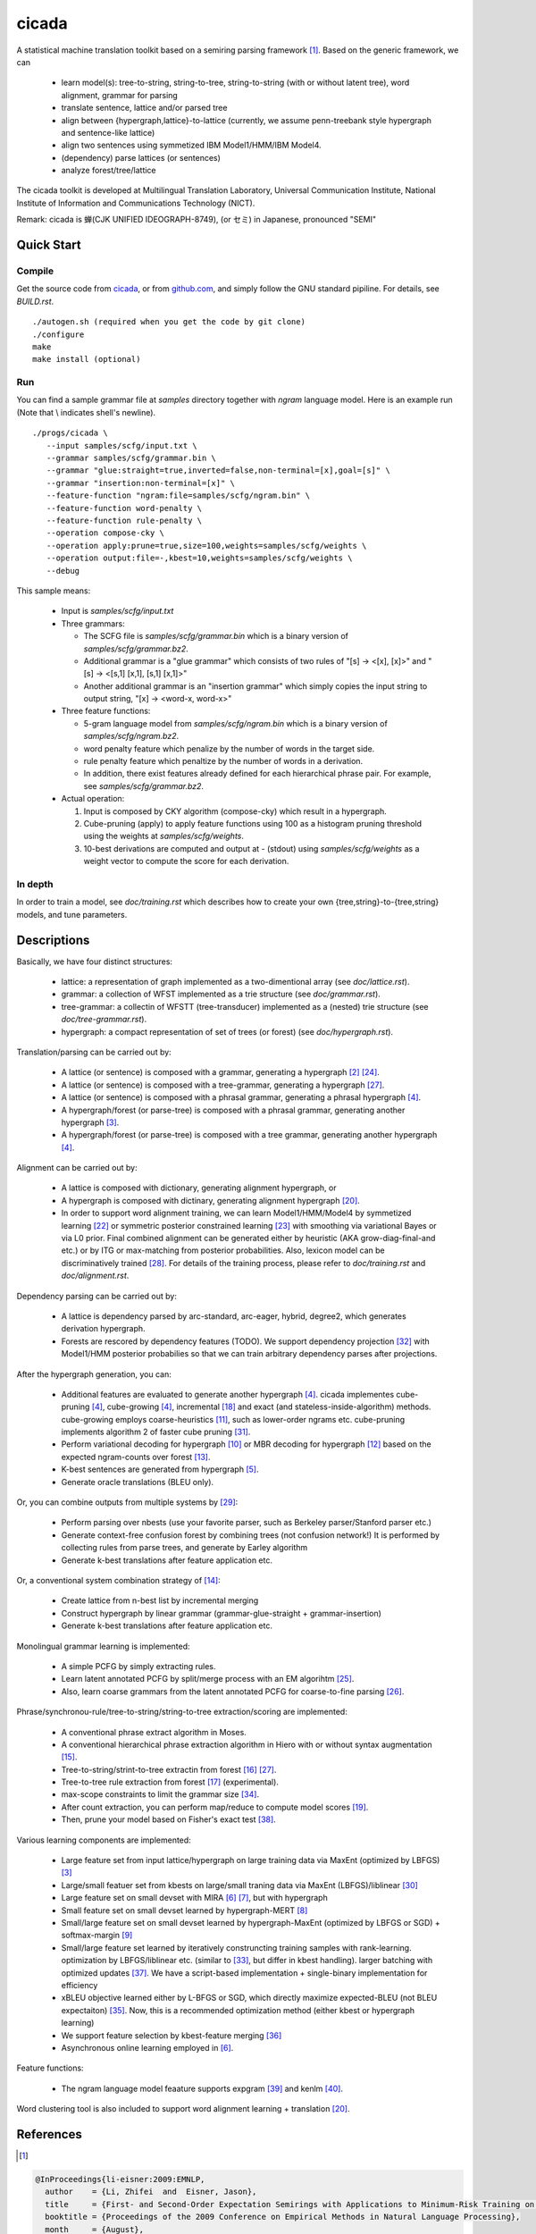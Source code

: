 ========
 cicada
========

A statistical machine translation toolkit based on a semiring parsing
framework [1]_. Based on the generic framework, we can

   - learn model(s): tree-to-string, string-to-tree, string-to-string (with or without latent tree),
     word alignment, grammar for parsing
   - translate sentence, lattice and/or parsed tree
   - align between {hypergraph,lattice}-to-lattice (currently, we assume penn-treebank style hypergraph
     and sentence-like lattice)
   - align two sentences using symmetized IBM Model1/HMM/IBM Model4.
   - (dependency) parse lattices (or sentences)
   - analyze forest/tree/lattice

The cicada toolkit is developed at Multilingual Translation
Laboratory, Universal Communication Institute, National Institute of
Information and Communications Technology (NICT).

Remark: cicada is 蝉(CJK UNIFIED IDEOGRAPH-8749), (or セミ) in Japanese, pronounced "SEMI"

Quick Start
-----------

Compile
```````

Get the source code from `cicada <http://www2.nict.go.jp/univ-com/multi_trans/cicada>`_,
or from `github.com <http://github.com/tarowatanabe/cicada>`_, and
simply follow the GNU standard pipiline. For details, see `BUILD.rst`.
::

   ./autogen.sh (required when you get the code by git clone)
   ./configure
   make
   make install (optional)

Run
```

You can find a sample grammar file at *samples* directory together with
*ngram* language model. Here is an example run (Note that \\ indicates
shell's newline).
::

   ./progs/cicada \
      --input samples/scfg/input.txt \
      --grammar samples/scfg/grammar.bin \
      --grammar "glue:straight=true,inverted=false,non-terminal=[x],goal=[s]" \
      --grammar "insertion:non-terminal=[x]" \
      --feature-function "ngram:file=samples/scfg/ngram.bin" \
      --feature-function word-penalty \
      --feature-function rule-penalty \
      --operation compose-cky \
      --operation apply:prune=true,size=100,weights=samples/scfg/weights \
      --operation output:file=-,kbest=10,weights=samples/scfg/weights \
      --debug

This sample means:

  - Input is `samples/scfg/input.txt`
  - Three grammars:

    - The SCFG file is `samples/scfg/grammar.bin` which is a
      binary version of `samples/scfg/grammar.bz2`.
    - Additional grammar is a "glue grammar" which consists of two rules
      of "[s] -> <[x], [x]>" and "[s] -> <[s,1] [x,1], [s,1] [x,1]>"
    - Another additional grammar is an "insertion grammar" which simply
      copies the input string to output string, "[x] -> <word-x, word-x>"

  - Three feature functions:

    - 5-gram language model from `samples/scfg/ngram.bin` which is a
      binary version of `samples/scfg/ngram.bz2`.
    - word penalty feature which penalize by the number of words in
      the target side.
    - rule penalty feature which penaltize by the number of words in a
      derivation.
    - In addition, there exist features already defined for each
      hierarchical phrase pair. For example, see `samples/scfg/grammar.bz2`.

  - Actual operation:

    1. Input is composed by CKY algorithm (compose-cky) which result
       in a hypergraph.
    2. Cube-pruning (apply) to apply feature functions using 100 as a
       histogram pruning threshold using the weights at
       `samples/scfg/weights`.
    3. 10-best derivations are computed and output at
       `-` (stdout) using `samples/scfg/weights` as a
       weight vector to compute the score for each derivation.

In depth
````````

In order to train a model, see `doc/training.rst` which describes how
to create your own {tree,string}-to-{tree,string} models, and tune
parameters.


Descriptions
------------

Basically, we have four distinct structures:

   - lattice: a representation of graph implemented as a
     two-dimentional array (see `doc/lattice.rst`).
   - grammar: a collection of WFST implemented as a trie structure
     (see `doc/grammar.rst`).
   - tree-grammar: a collectin of WFSTT (tree-transducer) implemented
     as a (nested) trie structure (see `doc/tree-grammar.rst`).
   - hypergraph: a compact representation of set of trees (or forest)
     (see `doc/hypergraph.rst`).

Translation/parsing can be carried out by:

   - A lattice (or sentence) is composed with a grammar, generating a
     hypergraph [2]_ [24]_.
   - A lattice (or sentence) is composed with a tree-grammar,
     generating a hypergraph [27]_.
   - A lattice (or sentence) is composed with a phrasal grammar,
     generating a phrasal hypergraph [4]_.
   - A hypergraph/forest (or parse-tree) is composed with a phrasal
     grammar, generating another hypergraph [3]_.
   - A hypergraph/forest (or parse-tree) is composed with a tree
     grammar, generating another hypergraph [4]_.

Alignment can be carried out by:

   - A lattice is composed with dictionary, generating alignment
     hypergraph, or
   - A hypergraph is composed with dictinary, generating alignment
     hypergraph [20]_.
   - In order to support word alignment training, we can learn
     Model1/HMM/Model4 by symmetized learning [22]_ or
     symmetric posterior constrained learning [23]_ with smoothing via
     variational Bayes or via L0 prior.
     Final combined alignment can be generated either by heuristic
     (AKA grow-diag-final-and etc.) or by ITG or max-matching from
     posterior probabilities.
     Also, lexicon model can be discriminatively trained [28]_.
     For details of the training process, please refer to
     `doc/training.rst` and `doc/alignment.rst`.

Dependency parsing can be carried out by:

   - A lattice is dependency parsed by arc-standard, arc-eager, hybrid, degree2,
     which generates derivation hypergraph.
   - Forests are rescored by dependency features (TODO).
     We support dependency projection [32]_ with Model1/HMM posterior
     probabilies so that we can train arbitrary dependency parses
     after projections.

After the hypergraph generation, you can:

   - Additional features are evaluated to generate another hypergraph [4]_.
     cicada implementes cube-pruning [4]_, cube-growing [4]_,
     incremental [18]_ and exact (and stateless-inside-algorithm)
     methods.
     cube-growing employs coarse-heuristics [11]_, such as lower-order
     ngrams etc.
     cube-pruning implements algorithm 2 of faster cube pruning [31]_.

   - Perform variational decoding for hypergraph [10]_ or MBR decoding for hypergraph [12]_
     based on the expected ngram-counts over forest [13]_.
   - K-best sentences are generated from hypergraph [5]_.
   - Generate oracle translations (BLEU only).

Or, you can combine outputs from multiple systems by [29]_:

   - Perform parsing over nbests (use your favorite parser, such as
     Berkeley parser/Stanford parser etc.)
   - Generate context-free confusion forest by combining trees (not confusion network!)
     It is performed by collecting rules from parse trees, and
     generate by Earley algorithm
   - Generate k-best translations after feature application etc.

Or, a conventional system combination strategy of [14]_:

   - Create lattice from n-best list by incremental merging
   - Construct hypergraph by linear grammar (grammar-glue-straight + grammar-insertion)
   - Generate k-best translations after feature application etc.

Monolingual grammar learning is implemented:

   - A simple PCFG by simply extracting rules.
   - Learn latent annotated PCFG by split/merge process with an EM
     algorihtm [25]_.
   - Also, learn coarse grammars from the latent annotated PCFG for
     coarse-to-fine parsing [26]_.

Phrase/synchronou-rule/tree-to-string/string-to-tree extraction/scoring are implemented:

   - A conventional phrase extract algorithm in Moses.
   - A conventional hierarchical phrase extraction algorithm in Hiero
     with or without syntax augmentation [15]_.
   - Tree-to-string/strint-to-tree extractin from forest [16]_ [27]_.
   - Tree-to-tree rule extraction from forest [17]_ (experimental).
   - max-scope constraints to limit the grammar size [34]_.
   - After count extraction, you can perform map/reduce to compute
     model scores [19]_.
   - Then, prune your model based on Fisher's exact test [38]_.

Various learning components are implemented:

   - Large feature set from input lattice/hypergraph on large training
     data via MaxEnt (optimized by LBFGS) [3]_
   - Large/small featuer set from kbests on large/small traning data
     via MaxEnt (LBFGS)/liblinear [30]_
   - Large feature set on small devset with MIRA [6]_ [7]_, but with
     hypergraph
   - Small feature set on small devset learned by hypergraph-MERT [8]_
   - Small/large feature set on small devset learned by
     hypergraph-MaxEnt (optimized by LBFGS or SGD) + softmax-margin [9]_
   - Small/large feature set learned by iteratively construncting
     training samples with rank-learning.
     optimization by LBFGS/liblinear etc. (similar to [33]_, but differ in kbest handling).
     larger batching with optimized updates [37]_.
     We have a script-based implementation + single-binary implementation for efficiency
   - xBLEU objective learned either by L-BFGS or SGD, which directly
     maximize expected-BLEU (not BLEU expectaiton) [35]_.
     Now, this is a recommended optimization method (either kbest or hypergraph learning)
   - We support feature selection by kbest-feature merging [36]_
   - Asynchronous online learning employed in [6]_.

Feature functions:

   -  The ngram language model feaature supports expgram [39]_ and
      kenlm [40]_.

Word clustering tool is also included to support word alignment
learning + translation [20]_.

References
----------

.. [1]
.. code:: latex

  @InProceedings{li-eisner:2009:EMNLP,
    author    = {Li, Zhifei  and  Eisner, Jason},
    title     = {First- and Second-Order Expectation Semirings with Applications to Minimum-Risk Training on Translation Forests},
    booktitle = {Proceedings of the 2009 Conference on Empirical Methods in Natural Language Processing},
    month     = {August},
    year      = {2009},
    address   = {Singapore},
    publisher = {Association for Computational Linguistics},
    pages     = {40--51},
    url       = {http://www.aclweb.org/anthology/D/D09/D09-1005}
   }


.. [2]
.. code:: latex

  @InProceedings{dyer-muresan-resnik:2008:ACLMain,
    author    = {Dyer, Christopher  and  Muresan, Smaranda  and  Resnik, Philip},
    title     = {Generalizing Word Lattice Translation},
    booktitle = {Proceedings of ACL-08: HLT},
    month     = {June},
    year      = {2008},
    address   = {Columbus, Ohio},
    publisher = {Association for Computational Linguistics},
    pages     = {1012--1020},
    url       = {http://www.aclweb.org/anthology/P/P08/P08-1115}
  }

.. [3]
.. code:: latex

  @InProceedings{dyer-resnik:2010:NAACLHLT,
    author    = {Dyer, Chris  and  Resnik, Philip},
    title     = {Context-free reordering, finite-state translation},
    booktitle = {Human Language Technologies: The 2010 Annual Conference of the North American Chapter of the Association for Computational Linguistics},
    month     = {June},
    year      = {2010},
    address   = {Los Angeles, California},
    publisher = {Association for Computational Linguistics},
    pages     = {858--866},
    url       = {http://www.aclweb.org/anthology/N10-1128}
  }

.. [4]
.. code:: latex

  @InProceedings{huang-chiang:2007:ACLMain,
    author    = {Huang, Liang  and  Chiang, David},
    title     = {Forest Rescoring: Faster Decoding with Integrated Language Models},
    booktitle = {Proceedings of the 45th Annual Meeting of the Association of Computational Linguistics},
    month     = {June},
    year      = {2007},
    address   = {Prague, Czech Republic},
    publisher = {Association for Computational Linguistics},
    pages     = {144--151},
    url       = {http://www.aclweb.org/anthology/P07-1019}
  }

.. [5]
.. code:: latex

 @InProceedings{huang-chiang:2005:IWPT,
   author    = {Huang, Liang  and  Chiang, David},
   title     = {Better k-best Parsing},
   booktitle = {Proceedings of the Ninth International Workshop on Parsing Technology},
   month     = {October},
   year      = {2005},
   address   = {Vancouver, British Columbia},
   publisher = {Association for Computational Linguistics},
   pages     = {53--64},
   url       = {http://www.aclweb.org/anthology/W/W05/W05-1506}
 }

.. [6]
.. code:: latex

 @InProceedings{chiang-knight-wang:2009:NAACLHLT09,
   author    = {Chiang, David  and  Knight, Kevin  and  Wang, Wei},
   title     = {11,001 New Features for Statistical Machine Translation},
   booktitle = {Proceedings of Human Language Technologies: The 2009 Annual Conference of the North American Chapter of the Association for Computational Linguistics},
   month     = {June},
   year      = {2009},
   address   = {Boulder, Colorado},
   publisher = {Association for Computational Linguistics},
   pages     = {218--226},
   url       = {http://www.aclweb.org/anthology/N/N09/N09-1025}
 }

.. [7]
.. code:: latex

 @InProceedings{watanabe-EtAl:2007:EMNLP-CoNLL2007,
   author    = {Watanabe, Taro  and  Suzuki, Jun  and  Tsukada, Hajime  and  Isozaki, Hideki},
   title     = {Online Large-Margin Training for Statistical Machine Translation},
   booktitle = {Proceedings of the 2007 Joint Conference on Empirical Methods in Natural Language Processing and Computational Natural Language Learning (EMNLP-CoNLL)},
   month     = {June},
   year      = {2007},
   address   = {Prague, Czech Republic},
   publisher = {Association for Computational Linguistics},
   pages     = {764--773},
   url       = {http://www.aclweb.org/anthology/D/D07/D07-1080}
 }

.. [8]
.. code:: latex

 @InProceedings{kumar-EtAl:2009:ACLIJCNLP,
   author    = {Kumar, Shankar  and  Macherey, Wolfgang  and  Dyer, Chris  and  Och, Franz},
   title     = {Efficient Minimum Error Rate Training and Minimum Bayes-Risk Decoding for Translation Hypergraphs and Lattices},
   booktitle = {Proceedings of the Joint Conference of the 47th Annual Meeting of the ACL and the 4th International Joint Conference on Natural Language Processing of the AFNLP},
   month     = {August},
   year      = {2009},
   address   = {Suntec, Singapore},
   publisher = {Association for Computational Linguistics},
   pages     = {163--171},
   url       = {http://www.aclweb.org/anthology/P/P09/P09-1019}
 }

.. [9]
.. code:: latex

 @InProceedings{gimpel-smith:2010:NAACLHLT,
   author    = {Gimpel, Kevin  and  Smith, Noah A.},
   title     = {Softmax-Margin CRFs: Training Log-Linear Models with Cost Functions},
   booktitle = {Human Language Technologies: The 2010 Annual Conference of the North American Chapter of the Association for Computational Linguistics},
   month     = {June},
   year      = {2010},
   address   = {Los Angeles, California},
   publisher = {Association for Computational Linguistics},
   pages     = {733--736},
   url       = {http://www.aclweb.org/anthology/N10-1112}
 }

.. [10]
.. code:: latex

 @InProceedings{li-eisner-khudanpur:2009:ACLIJCNLP,
   author    = {Li, Zhifei  and  Eisner, Jason  and  Khudanpur, Sanjeev},
   title     = {Variational Decoding for Statistical Machine Translation},
   booktitle = {Proceedings of the Joint Conference of the 47th Annual Meeting of the ACL and the 4th International Joint Conference on Natural Language Processing of the AFNLP},
   month     = {August},
   year      = {2009},
   address   = {Suntec, Singapore},
   publisher = {Association for Computational Linguistics},
   pages     = {593--601},
   url       = {http://www.aclweb.org/anthology/P/P09/P09-1067}
 }

.. [11]
.. code:: latex

 @InProceedings { vilar09:coarseHeuristic,
    author= {Vilar, David and Ney, Hermann},
    title= {On LM Heuristics for the Cube Growing Algorithm},
    booktitle= {Annual Conference of the European Association for Machine Translation},
    year= 2009,
    pages= {242-249},
    address= {Barcelona, Spain},
    month= may,
    booktitlelink= {http://www.talp.cat/eamt09/},
    pdf = {http://www-i6.informatik.rwth-aachen.de/publications/downloader.php?id=617&row=pdf}
 }

.. [12]
.. code:: latex

 @InProceedings{denero-chiang-knight:2009:ACLIJCNLP,
   author    = {DeNero, John  and  Chiang, David  and  Knight, Kevin},
   title     = {Fast Consensus Decoding over Translation Forests},
   booktitle = {Proceedings of the Joint Conference of the 47th Annual Meeting of the ACL and the 4th International Joint Conference on Natural Language Processing of the AFNLP},
   month     = {August},
   year      = {2009},
   address   = {Suntec, Singapore},
   publisher = {Association for Computational Linguistics},
   pages     = {567--575},
   url       = {http://www.aclweb.org/anthology/P/P09/P09-1064}
 }

.. [13]
.. code:: latex

 @InProceedings{denero-EtAl:2010:NAACLHLT,
   author    = {DeNero, John  and  Kumar, Shankar  and  Chelba, Ciprian  and  Och, Franz},
   title     = {Model Combination for Machine Translation},
   booktitle = {Human Language Technologies: The 2010 Annual Conference of the North American Chapter of the Association for Computational Linguistics},
   month     = {June},
   year      = {2010},
   address   = {Los Angeles, California},
   publisher = {Association for Computational Linguistics},
   pages     = {975--983},
   url       = {http://www.aclweb.org/anthology/N10-1141}
 }

.. [14]
.. code:: latex

 @InProceedings{rosti-EtAl:2009:WMT-09,
   author    = {Rosti, Antti-Veikko  and  Zhang, Bing  and  Matsoukas, Spyros  and  Schwartz, Richard},
   title     = {Incremental Hypothesis Alignment with Flexible Matching for Building Confusion Networks: {BBN} System Description for {WMT}09 System Combination Task},
   booktitle = {Proceedings of the Fourth Workshop on Statistical Machine Translation},
   month     = {March},
   year      = {2009},
   address   = {Athens, Greece},
   publisher = {Association for Computational Linguistics},
   pages     = {61--65},
   url       = {http://www.aclweb.org/anthology/W/W09/W09-0409}
 }

.. [15]
.. code:: latex

 @InProceedings{zollmann-vogel:2010:SSST,
   author    = {Zollmann, Andreas  and  Vogel, Stephan},
   title     = {New Parameterizations and Features for PSCFG-Based Machine Translation},
   booktitle = {Proceedings of the 4th Workshop on Syntax and Structure in Statistical Translation},
   month     = {August},
   year      = {2010},
   address   = {Beijing, China},
   publisher = {Coling 2010 Organizing Committee},
   pages     = {110--117},
   url       = {http://www.aclweb.org/anthology/W10-3814}
 }

.. [16]
.. code:: latex

 @InProceedings{mi-huang:2008:EMNLP,
   author    = {Mi, Haitao  and  Huang, Liang},
   title     = {Forest-based Translation Rule Extraction},
   booktitle = {Proceedings of the 2008 Conference on Empirical Methods in Natural Language Processing},
   month     = {October},
   year      = {2008},
   address   = {Honolulu, Hawaii},
   publisher = {Association for Computational Linguistics},
   pages     = {206--214},
   url       = {http://www.aclweb.org/anthology/D08-1022}
 }

.. [17]
.. code:: latex

 @InProceedings{liu-lu-liu:2009:ACLIJCNLP,
   author    = {Liu, Yang  and  L{\"{u}}, Yajuan  and  Liu, Qun},
   title     = {Improving Tree-to-Tree Translation with Packed Forests},
   booktitle = {Proceedings of the Joint Conference of the 47th Annual Meeting of the ACL and the 4th International Joint Conference on Natural Language Processing of the AFNLP},
   month     = {August},
   year      = {2009},
   address   = {Suntec, Singapore},
   publisher = {Association for Computational Linguistics},
   pages     = {558--566},
   url       = {http://www.aclweb.org/anthology/P/P09/P09-1063}
 }

.. [18]
.. code:: latex

 @InProceedings{huang-mi:2010:EMNLP,
   author    = {Huang, Liang  and  Mi, Haitao},
   title     = {Efficient Incremental Decoding for Tree-to-String Translation},
   booktitle = {Proceedings of the 2010 Conference on Empirical Methods in Natural Language Processing},
   month     = {October},
   year      = {2010},
   address   = {Cambridge, MA},
   publisher = {Association for Computational Linguistics},
   pages     = {273--283},
   url       = {http://www.aclweb.org/anthology/D10-1027}
 }

.. [19]
.. code:: latex

 @InProceedings{dyer-EtAl:2008:WMT,
   author    = {Dyer, Chris  and  Cordova, Aaron  and  Mont, Alex  and  Lin, Jimmy},
   title     = {Fast, Easy, and Cheap: Construction of Statistical Machine Translation Models with {MapReduce}},
   booktitle = {Proceedings of the Third Workshop on Statistical Machine Translation},
   month     = {June},
   year      = {2008},
   address   = {Columbus, Ohio},
   publisher = {Association for Computational Linguistics},
   pages     = {199--207},
   url       = {http://www.aclweb.org/anthology/W/W08/W08-0333}
 }

.. [20]
.. code:: latex

 @InProceedings{riesa-marcu:2010:ACL,
   author    = {Riesa, Jason  and  Marcu, Daniel},
   title     = {Hierarchical Search for Word Alignment},
   booktitle = {Proceedings of the 48th Annual Meeting of the Association for Computational Linguistics},
   month     = {July},
   year      = {2010},
   address   = {Uppsala, Sweden},
   publisher = {Association for Computational Linguistics},
   pages     = {157--166},
   url       = {http://www.aclweb.org/anthology/P10-1017}
 }

.. [21]
.. code:: latex

 @InProceedings{uszkoreit-brants:2008:ACLMain,
   author    = {Uszkoreit, Jakob  and  Brants, Thorsten},
   title     = {Distributed Word Clustering for Large Scale Class-Based Language Modeling in Machine Translation},
   booktitle = {Proceedings of ACL-08: HLT},
   month     = {June},
   year      = {2008},
   address   = {Columbus, Ohio},
   publisher = {Association for Computational Linguistics},
   pages     = {755--762},
   url       = {http://www.aclweb.org/anthology/P/P08/P08-1086}
 }

.. [22]
.. code:: latex

 @InProceedings{liang-taskar-klein:2006:HLT-NAACL06-Main,
   author    = {Liang, Percy  and  Taskar, Ben  and  Klein, Dan},
   title     = {Alignment by Agreement},
   booktitle = {Proceedings of the Human Language Technology Conference of the NAACL, Main Conference},
   month     = {June},
   year      = {2006},
   address   = {New York City, USA},
   publisher = {Association for Computational Linguistics},
   pages     = {104--111},
   url       = {http://www.aclweb.org/anthology/N/N06/N06-1014}
 }

.. [23]
.. code:: latex

 @InProceedings{ganchev-gracca-taskar:2008:ACLMain,
   author    = {Ganchev, Kuzman  and  Gra\c{c}a, Jo\~{a}o V.  and  Taskar, Ben},
   title     = {Better Alignments = Better Translations?},
   booktitle = {Proceedings of ACL-08: HLT},
   month     = {June},
   year      = {2008},
   address   = {Columbus, Ohio},
   publisher = {Association for Computational Linguistics},
   pages     = {986--993},
   url       = {http://www.aclweb.org/anthology/P/P08/P08-1112}
 }

.. [24]
.. code:: latex

 @INPROCEEDINGS{Klein01parsingand,
     author = {Dan Klein and Christopher D. Manning},
     title = {Parsing and Hypergraphs},
     booktitle = {IN IWPT},
     year = {2001},
     pages = {123--134},
     publisher = {}
 }

.. [25]
.. code:: latex

 @InProceedings{petrov-EtAl:2006:COLACL,
   author    = {Petrov, Slav  and  Barrett, Leon  and  Thibaux, Romain  and  Klein, Dan},
   title     = {Learning Accurate, Compact, and Interpretable Tree Annotation},
   booktitle = {Proceedings of the 21st International Conference on Computational Linguistics and 44th Annual Meeting of the Association for Computational Linguistics},
   month     = {July},
   year      = {2006},
   address   = {Sydney, Australia},
   publisher = {Association for Computational Linguistics},
   pages     = {433--440},
   url       = {http://www.aclweb.org/anthology/P06-1055},
   doi       = {10.3115/1220175.1220230}
 }

.. [26]
.. code:: latex

 @InProceedings{petrov-klein:2007:main,
   author    = {Petrov, Slav  and  Klein, Dan},
   title     = {Improved Inference for Unlexicalized Parsing},
   booktitle = {Human Language Technologies 2007: The Conference of the North American Chapter of the Association for Computational Linguistics; Proceedings of the Main Conference},
   month     = {April},
   year      = {2007},
   address   = {Rochester, New York},
   publisher = {Association for Computational Linguistics},
   pages     = {404--411},
   url       = {http://www.aclweb.org/anthology/N/N07/N07-1051}
 }

.. [27]
.. code:: latex

 @inproceedings{galley-EtAl:2004:HLTNAACL,
   author    = {Galley, Michel  and  Hopkins, Mark  and  Knight, Kevin  and  Marcu, Daniel},
   title     = {What's in a translation rule?},
   booktitle = {HLT-NAACL 2004: Main Proceedings },
   editor = {Susan Dumais, Daniel Marcu and Salim Roukos},
   year      = 2004,
   month     = {May 2 - May 7},
   address   = {Boston, Massachusetts, USA},
   publisher = {Association for Computational Linguistics},
   pages     = {273--280}
 }

.. [28]
.. code:: latex

 @InProceedings{mauser-hasan-ney:2009:EMNLP,
   author    = {Mauser, Arne  and  Hasan, Sa{\v{s}}a  and  Ney, Hermann},
   title     = {Extending Statistical Machine Translation with Discriminative and Trigger-Based Lexicon Models},
   booktitle = {Proceedings of the 2009 Conference on Empirical Methods in Natural Language Processing},
   month     = {August},
   year      = {2009},
   address   = {Singapore},
   publisher = {Association for Computational Linguistics},
   pages     = {210--218},
   url       = {http://www.aclweb.org/anthology/D/D09/D09-1022}
 }

.. [29]
.. code:: latex

 @InProceedings{watanabe-sumita:2011:ACL-HLT2011,
   author    = {Watanabe, Taro  and  Sumita, Eiichiro},
   title     = {Machine Translation System Combination by Confusion Forest},
   booktitle = {Proceedings of the 49th Annual Meeting of the Association for Computational Linguistics: Human Language Technologies},
   month     = {June},
   year      = {2011},
   address   = {Portland, Oregon, USA},
   publisher = {Association for Computational Linguistics},
   pages     = {1249--1257},
   url       = {http://www.aclweb.org/anthology/P11-1125}
 }

.. [30]
.. code:: latex

 @Article{REF08a,
   author =	 {Rong-En Fan and Kai-Wei Chang and Cho-Jui Hsieh and Xiang-Rui Wang and Chih-Jen Lin},
   title = 	  {{LIBLINEAR}: A Library for Large Linear Classification},
   journal = 	   {Journal of Machine Learning Research},
   year =   {2008},
   volume =  {9},
   pages =    {1871--1874}
 }

.. [31]
.. code:: latex

 @inproceedings{iwslt10:TP:gesmundo,
   author = {Andrea Gesmundo and James Henderson},
   editor = {Marcello Federico and Ian Lane and Michael Paul and Fran\c{c}ois Yvon},
   title = {{Faster Cube Pruning}},
   booktitle = {Proceedings of the seventh International Workshop on Spoken Language Translation (IWSLT)},
   year = {2010},
   pages = {267--274},
   location = {Paris, France}
 }

.. [32]
.. code:: latex

 @InProceedings{jiang-liu:2010:ACL,
   author    = {Jiang, Wenbin  and  Liu, Qun},
   title     = {Dependency Parsing and Projection Based on Word-Pair Classification},
   booktitle = {Proceedings of the 48th Annual Meeting of the Association for Computational Linguistics},
   month     = {July},
   year      = {2010},
   address   = {Uppsala, Sweden},
   publisher = {Association for Computational Linguistics},
   pages     = {12--20},
   url       = {http://www.aclweb.org/anthology/P10-1002}
 }

.. [33]
.. code:: latex

 @InProceedings{hopkins-may:2011:EMNLP,
   author    = {Hopkins, Mark  and  May, Jonathan},
   title     = {Tuning as Ranking},
   booktitle = {Proceedings of the 2011 Conference on Empirical Methods in Natural Language Processing},
   month     = {July},
   year      = {2011},
   address   = {Edinburgh, Scotland, UK.},
   publisher = {Association for Computational Linguistics},
   pages     = {1352--1362},
   url       = {http://www.aclweb.org/anthology/D11-1125}
 }

.. [34]
.. code:: latex

 @InProceedings{hopkins-langmead:2010:EMNLP,
   author    = {Hopkins, Mark  and  Langmead, Greg},
   title     = {{SCFG} Decoding Without Binarization},
   booktitle = {Proceedings of the 2010 Conference on Empirical Methods in Natural Language Processing},
   month     = {October},
   year      = {2010},
   address   = {Cambridge, MA},
   publisher = {Association for Computational Linguistics},
   pages     = {646--655},
   url       = {http://www.aclweb.org/anthology/D10-1063}
 }

.. [35]
.. code:: latex

 @InProceedings{rosti-EtAl:2011:WMT,
   author    = {Rosti, Antti-Veikko  and  Zhang, Bing  and  Matsoukas, Spyros  and  Schwartz, Richard},
   title     = {Expected BLEU Training for Graphs: BBN System Description for WMT11 System Combination Task},
   booktitle = {Proceedings of the Sixth Workshop on Statistical Machine Translation},
   month     = {July},
   year      = {2011},
   address   = {Edinburgh, Scotland},
   publisher = {Association for Computational Linguistics},
   pages     = {159--165},
   url       = {http://www.aclweb.org/anthology/W11-2119}
 }

.. [36]
.. code:: latex

  @InProceedings{simianer-riezler-dyer:2012:ACL2012,
    author    = {Simianer, Patrick  and  Riezler, Stefan  and  Dyer, Chris},
    title     = {Joint Feature Selection in Distributed Stochastic Learning for Large-Scale Discriminative Training in SMT},
    booktitle = {Proceedings of the 50th Annual Meeting of the Association for Computational Linguistics (Volume 1: Long Papers)},
    month     = {July},
    year      = {2012},
    address   = {Jeju Island, Korea},
    publisher = {Association for Computational Linguistics},
    pages     = {11--21},
    url       = {http://www.aclweb.org/anthology/P12-1002}
  }

.. [37]
.. code:: latex

  @InProceedings{watanabe:2012:NAACL-HLT,
    author    = {Watanabe, Taro},
    title     = {Optimized Online Rank Learning for Machine Translation},
    booktitle = {Proceedings of the 2012 Conference of the North American Chapter of the Association for Computational Linguistics: Human Language Technologies},
    month     = {June},
    year      = {2012},
    address   = {Montr\'{e}al, Canada},
    publisher = {Association for Computational Linguistics},
    pages     = {253--262},
    url       = {http://www.aclweb.org/anthology/N12-1026}
  }

.. [38]
.. code:: latex

  @InProceedings{johnson-EtAl:2007:EMNLP-CoNLL2007,
    author    = {Johnson, Howard  and  Martin, Joel  and  Foster, George  and  Kuhn, Roland},
    title     = {Improving Translation Quality by Discarding Most of the Phrasetable},
    booktitle = {Proceedings of the 2007 Joint Conference on Empirical Methods in Natural Language Processing and Computational Natural Language Learning (EMNLP-CoNLL)},
    month     = {June},
    year      = {2007},
    address   = {Prague, Czech Republic},
    publisher = {Association for Computational Linguistics},
    pages     = {967--975},
    url       = {http://www.aclweb.org/anthology/D/D07/D07-1103}
  }

.. [39]
.. code:: latex

  @InProceedings{watanabe-tsukada-isozaki:2009:Short,
    author    = {Watanabe, Taro  and  Tsukada, Hajime  and  Isozaki, Hideki},
    title     = {A Succinct N-gram Language Model},
    booktitle = {Proceedings of the ACL-IJCNLP 2009 Conference Short Papers},
    month     = {August},
    year      = {2009},
    address   = {Suntec, Singapore},
    publisher = {Association for Computational Linguistics},
    pages     = {341--344},
    url       = {http://www.aclweb.org/anthology/P/P09/P09-2086}
  }

.. [40]
.. code:: latex

  @InProceedings{heafield:2011:WMT,
    author    = {Heafield, Kenneth},
    title     = {KenLM: Faster and Smaller Language Model Queries},
    booktitle = {Proceedings of the Sixth Workshop on Statistical Machine Translation},
    month     = {July},
    year      = {2011},
    address   = {Edinburgh, Scotland},
    publisher = {Association for Computational Linguistics},
    pages     = {187--197},
    url       = {http://www.aclweb.org/anthology/W11-2123}
  }
